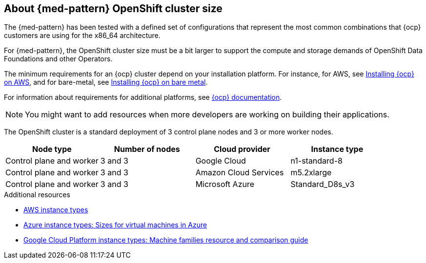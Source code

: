 :_content-type: CONCEPT
:imagesdir: ../../images

[id="med-openshift-cluster-size"]
== About {med-pattern} OpenShift cluster size

The {med-pattern} has been tested with a defined set of configurations that represent the most common combinations that {ocp} customers are using for the x86_64 architecture.

For {med-pattern}, the OpenShift cluster size must be a bit larger to support the compute and storage demands of OpenShift Data Foundations and other Operators.

The minimum requirements for an {ocp} cluster depend on your installation platform. For instance, for AWS, see link:https://docs.openshift.com/container-platform/4.13/installing/installing_aws/preparing-to-install-on-aws.html#requirements-for-installing-ocp-on-aws[Installing {ocp} on AWS], and for bare-metal, see link:https://docs.openshift.com/container-platform/4.13/installing/installing_bare_metal/installing-bare-metal.html#installation-minimum-resource-requirements_installing-bare-metal[Installing {ocp} on bare metal].

For information about requirements for additional platforms, see link:https://docs.openshift.com/container-platform/4.13/installing/installing-preparing.html[{ocp} documentation].


[NOTE]
====
You might want to add resources when more developers are working on building their applications.
====

The OpenShift cluster is a standard deployment of 3 control plane nodes and 3 or more worker nodes.

[cols="^,^,^,^"]
|===
| Node type | Number of nodes | Cloud provider | Instance type

| Control plane and worker
| 3 and 3
| Google Cloud
| n1-standard-8

| Control plane and worker
| 3 and 3
| Amazon Cloud Services
| m5.2xlarge

| Control plane and worker
| 3 and 3
| Microsoft Azure
| Standard_D8s_v3
|===

[role="_additional-resources"]
.Additional resources
* link:https://aws.amazon.com/ec2/instance-types/[AWS instance types]
* link:https://learn.microsoft.com/en-us/azure/virtual-machines/sizes[Azure instance types: Sizes for virtual machines in Azure]
* link:https://cloud.google.com/compute/docs/machine-resource[Google Cloud Platform instance types: Machine families resource and comparison guide]
